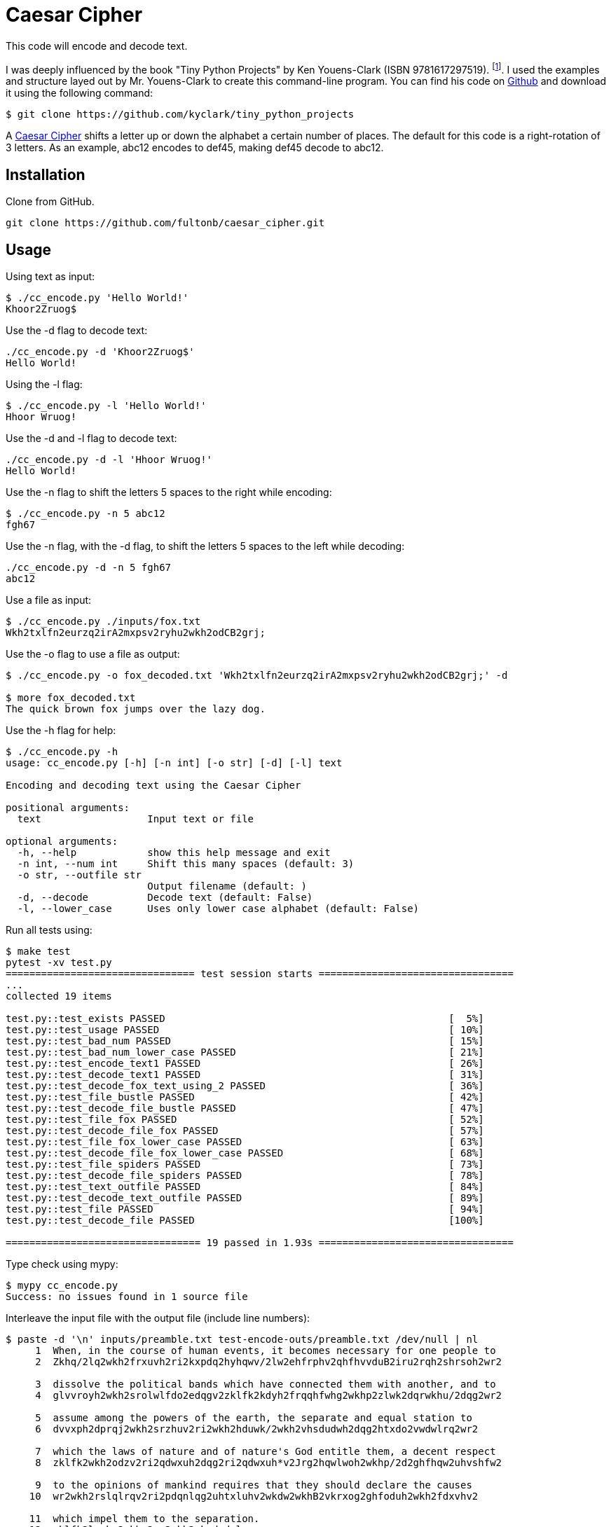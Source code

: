 # Caesar Cipher

This code will encode and decode text.  

I was deeply influenced by the book "Tiny Python Projects" by  Ken Youens-Clark (ISBN 9781617297519). footnote:[Youens-Clark, K. (2020). *Tiny Python Projects.* Manning Publications].  I used the examples and structure layed out by Mr. Youens-Clark to create this command-line program.  You can find his code on https://github.com/kyclark/tiny_python_projects[Github^] and download it using the following command:
```bash
$ git clone https://github.com/kyclark/tiny_python_projects
``` 

A https://en.wikipedia.org/wiki/Caesar_cipher[Caesar Cipher^] shifts a letter up or down the alphabet a certain number of places.  The default for this code is a right-rotation of 3 letters.  As an example, abc12 encodes to def45, making def45 decode to abc12.

## Installation

Clone from GitHub.

```bash
git clone https://github.com/fultonb/caesar_cipher.git
```

## Usage
Using text as input:
```bash
$ ./cc_encode.py 'Hello World!'
Khoor2Zruog$
```
Use the -d flag to decode text:
```bash
./cc_encode.py -d 'Khoor2Zruog$'
Hello World!
```
Using the -l flag:
```bash
$ ./cc_encode.py -l 'Hello World!'
Hhoor Wruog!
```
Use the -d and -l flag to decode text:
```bash
./cc_encode.py -d -l 'Hhoor Wruog!'
Hello World!
```
Use the -n flag to shift the letters 5 spaces to the right while encoding:
```bash
$ ./cc_encode.py -n 5 abc12
fgh67
```
Use the -n flag, with the -d flag, to shift the letters 5 spaces to the left while decoding:
```bash
./cc_encode.py -d -n 5 fgh67
abc12
```
Use a file as input:
```bash
$ ./cc_encode.py ./inputs/fox.txt 
Wkh2txlfn2eurzq2irA2mxpsv2ryhu2wkh2odCB2grj;
```
Use the -o flag to use a file as output:
```bash
$ ./cc_encode.py -o fox_decoded.txt 'Wkh2txlfn2eurzq2irA2mxpsv2ryhu2wkh2odCB2grj;' -d

$ more fox_decoded.txt 
The quick brown fox jumps over the lazy dog.
```
Use the -h flag for help:
```bash
$ ./cc_encode.py -h
usage: cc_encode.py [-h] [-n int] [-o str] [-d] [-l] text

Encoding and decoding text using the Caesar Cipher

positional arguments:
  text                  Input text or file

optional arguments:
  -h, --help            show this help message and exit
  -n int, --num int     Shift this many spaces (default: 3)
  -o str, --outfile str
                        Output filename (default: )
  -d, --decode          Decode text (default: False)
  -l, --lower_case      Uses only lower case alphabet (default: False)
```
Run all tests using:
```bash
$ make test
pytest -xv test.py
================================ test session starts =================================
...
collected 19 items                                                                                                      

test.py::test_exists PASSED                                                [  5%]
test.py::test_usage PASSED                                                 [ 10%]
test.py::test_bad_num PASSED                                               [ 15%]
test.py::test_bad_num_lower_case PASSED                                    [ 21%]
test.py::test_encode_text1 PASSED                                          [ 26%]
test.py::test_decode_text1 PASSED                                          [ 31%]
test.py::test_decode_fox_text_using_2 PASSED                               [ 36%]
test.py::test_file_bustle PASSED                                           [ 42%]
test.py::test_decode_file_bustle PASSED                                    [ 47%]
test.py::test_file_fox PASSED                                              [ 52%]
test.py::test_decode_file_fox PASSED                                       [ 57%]
test.py::test_file_fox_lower_case PASSED                                   [ 63%]
test.py::test_decode_file_fox_lower_case PASSED                            [ 68%]
test.py::test_file_spiders PASSED                                          [ 73%]
test.py::test_decode_file_spiders PASSED                                   [ 78%]
test.py::test_text_outfile PASSED                                          [ 84%]
test.py::test_decode_text_outfile PASSED                                   [ 89%]
test.py::test_file PASSED                                                  [ 94%]
test.py::test_decode_file PASSED                                           [100%]

================================= 19 passed in 1.93s =================================
```
Type check using mypy:
```bash
$ mypy cc_encode.py 
Success: no issues found in 1 source file 
```
Interleave the input file with the output file (include line numbers):
```bash
$ paste -d '\n' inputs/preamble.txt test-encode-outs/preamble.txt /dev/null | nl
     1  When, in the course of human events, it becomes necessary for one people to 
     2  Zkhq/2lq2wkh2frxuvh2ri2kxpdq2hyhqwv/2lw2ehfrphv2qhfhvvduB2iru2rqh2shrsoh2wr2
      
     3  dissolve the political bands which have connected them with another, and to 
     4  glvvroyh2wkh2srolwlfdo2edqgv2zklfk2kdyh2frqqhfwhg2wkhp2zlwk2dqrwkhu/2dqg2wr2
      
     5  assume among the powers of the earth, the separate and equal station to 
     6  dvvxph2dprqj2wkh2srzhuv2ri2wkh2hduwk/2wkh2vhsdudwh2dqg2htxdo2vwdwlrq2wr2
      
     7  which the laws of nature and of nature's God entitle them, a decent respect 
     8  zklfk2wkh2odzv2ri2qdwxuh2dqg2ri2qdwxuh*v2Jrg2hqwlwoh2wkhp/2d2ghfhqw2uhvshfw2
      
     9  to the opinions of mankind requires that they should declare the causes 
    10  wr2wkh2rslqlrqv2ri2pdqnlqg2uhtxluhv2wkdw2wkhB2vkrxog2ghfoduh2wkh2fdxvhv2
      
    11  which impel them to the separation.
    12  zklfk2lpsho2wkhp2wr2wkh2vhsdudwlrq;
```

## License
https://choosealicense.com/licenses/mit/[MIT]
